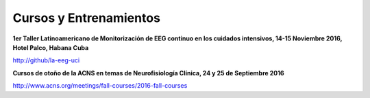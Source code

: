 ﻿#######################
Cursos y Entrenamientos
#######################


**1er Taller Latinoamericano de Monitorización de EEG continuo en los cuidados intensivos, 14-15 Noviembre 2016, Hotel Palco, Habana Cuba**

`<http://github/la-eeg-uci>`_



**Cursos de otoño de la ACNS en temas de Neurofisiología Clínica, 24 y 25 de Septiembre 2016**

`<http://www.acns.org/meetings/fall-courses/2016-fall-courses>`_
